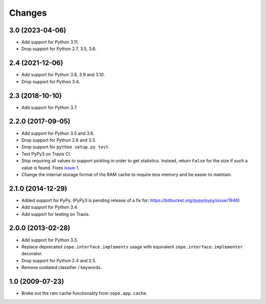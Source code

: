=========
 Changes
=========

3.0 (2023-04-06)
================

- Add support for Python 3.11.

- Drop support for Python 2.7, 3.5, 3.6.


2.4 (2021-12-06)
================

- Add support for Python 3.8, 3.9 and 3.10.

- Drop support for Python 3.4.


2.3 (2018-10-10)
================

- Add support for Python 3.7.


2.2.0 (2017-09-05)
==================

- Add support for Python 3.5 and 3.6.

- Drop support for Python 2.6 and 3.3.

- Drop support for ``python setup.py test``.

- Test PyPy3 on Travis CI.

- Stop requiring all values to support pickling in order to get
  statistics. Instead, return ``False`` for the size if such a value
  is found. Fixes `issue 1 <https://github.com/zopefoundation/zope.ramcache/issues/1>`_.

- Change the internal storage format of the RAM cache to require less
  memory and be easier to maintain.

2.1.0 (2014-12-29)
==================

- Added support for PyPy.  (PyPy3 is pending release of a fix for:
  https://bitbucket.org/pypy/pypy/issue/1946)

- Add support for Python 3.4.

- Add support for testing on Travis.


2.0.0 (2013-02-28)
==================

- Add support for Python 3.3.

- Replace deprecated ``zope.interface.implements`` usage with equivalent
  ``zope.interface.implementer`` decorator.

- Drop support for Python 2.4 and 2.5.

- Remove outdated classifier / keywords.

1.0 (2009-07-23)
================

- Broke out the ram cache functionality from ``zope.app.cache``.
